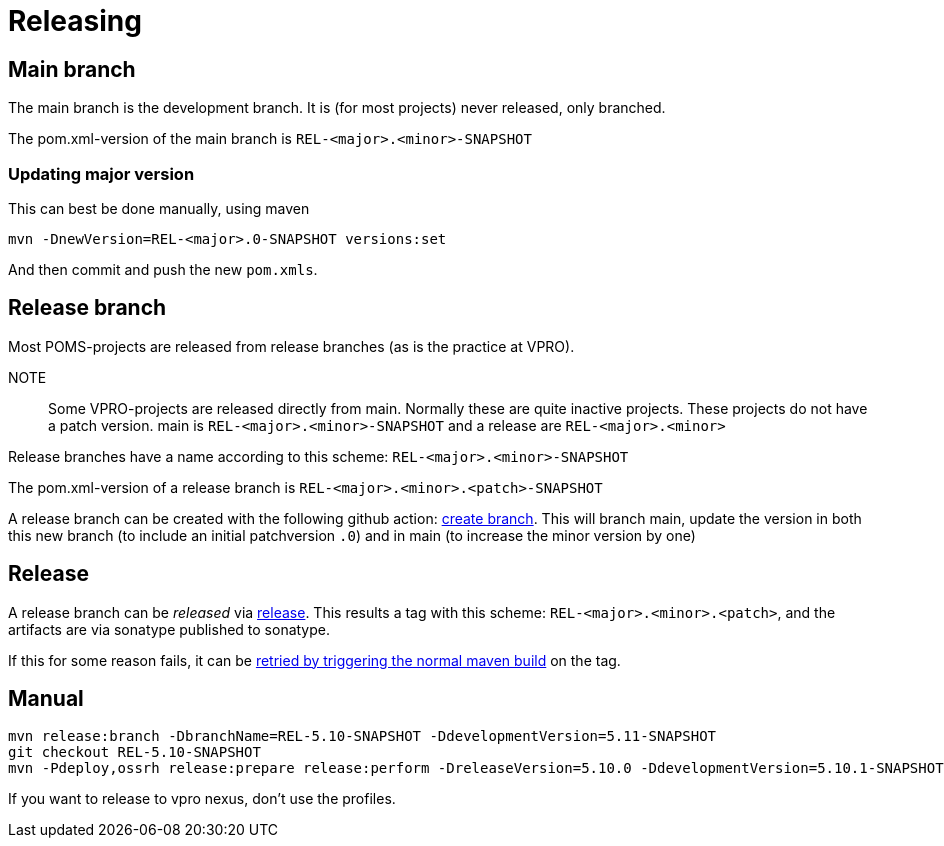 = Releasing

== Main branch

The main branch is the development branch. It is (for most projects) never released, only branched.

The pom.xml-version of the main branch is  `REL-<major>.<minor>-SNAPSHOT`

=== Updating major version

This can best be done manually, using maven
[source, bash]
----
mvn -DnewVersion=REL-<major>.0-SNAPSHOT versions:set
----

And then commit and push the new `pom.xmls`.


== Release branch
Most POMS-projects are released from release branches (as is the practice at VPRO).

NOTE:: 
    Some VPRO-projects are released directly from main. Normally these are quite inactive projects.
    These projects do not have a patch version. main is `REL-<major>.<minor>-SNAPSHOT` and a release are `REL-<major>.<minor>`



Release branches have a name according to this scheme: `REL-<major>.<minor>-SNAPSHOT`

The pom.xml-version of a release branch is  `REL-<major>.<minor>.<patch>-SNAPSHOT`

A release branch can be created with the following github action: https://github.com/npo-poms/poms-parent/actions/workflows/branch.yml[create branch]. This will branch main, update the version in both this new branch (to include an initial patchversion `.0`) and in main (to increase the minor version by one)

== Release

A release branch can be _released_ via https://github.com/npo-poms/poms-parent/actions/workflows/release.yml[release].  This results a tag with this scheme: `REL-<major>.<minor>.<patch>`, and the artifacts are via sonatype published to sonatype.

If this for some reason fails, it can be https://github.com/npo-poms/poms-parent/actions/workflows/maven.yml[retried by triggering the normal maven build] on the tag.


== Manual
[source,bash]
----
mvn release:branch -DbranchName=REL-5.10-SNAPSHOT -DdevelopmentVersion=5.11-SNAPSHOT
git checkout REL-5.10-SNAPSHOT
mvn -Pdeploy,ossrh release:prepare release:perform -DreleaseVersion=5.10.0 -DdevelopmentVersion=5.10.1-SNAPSHOT
----

If you want to release to vpro nexus, don't use the profiles.


